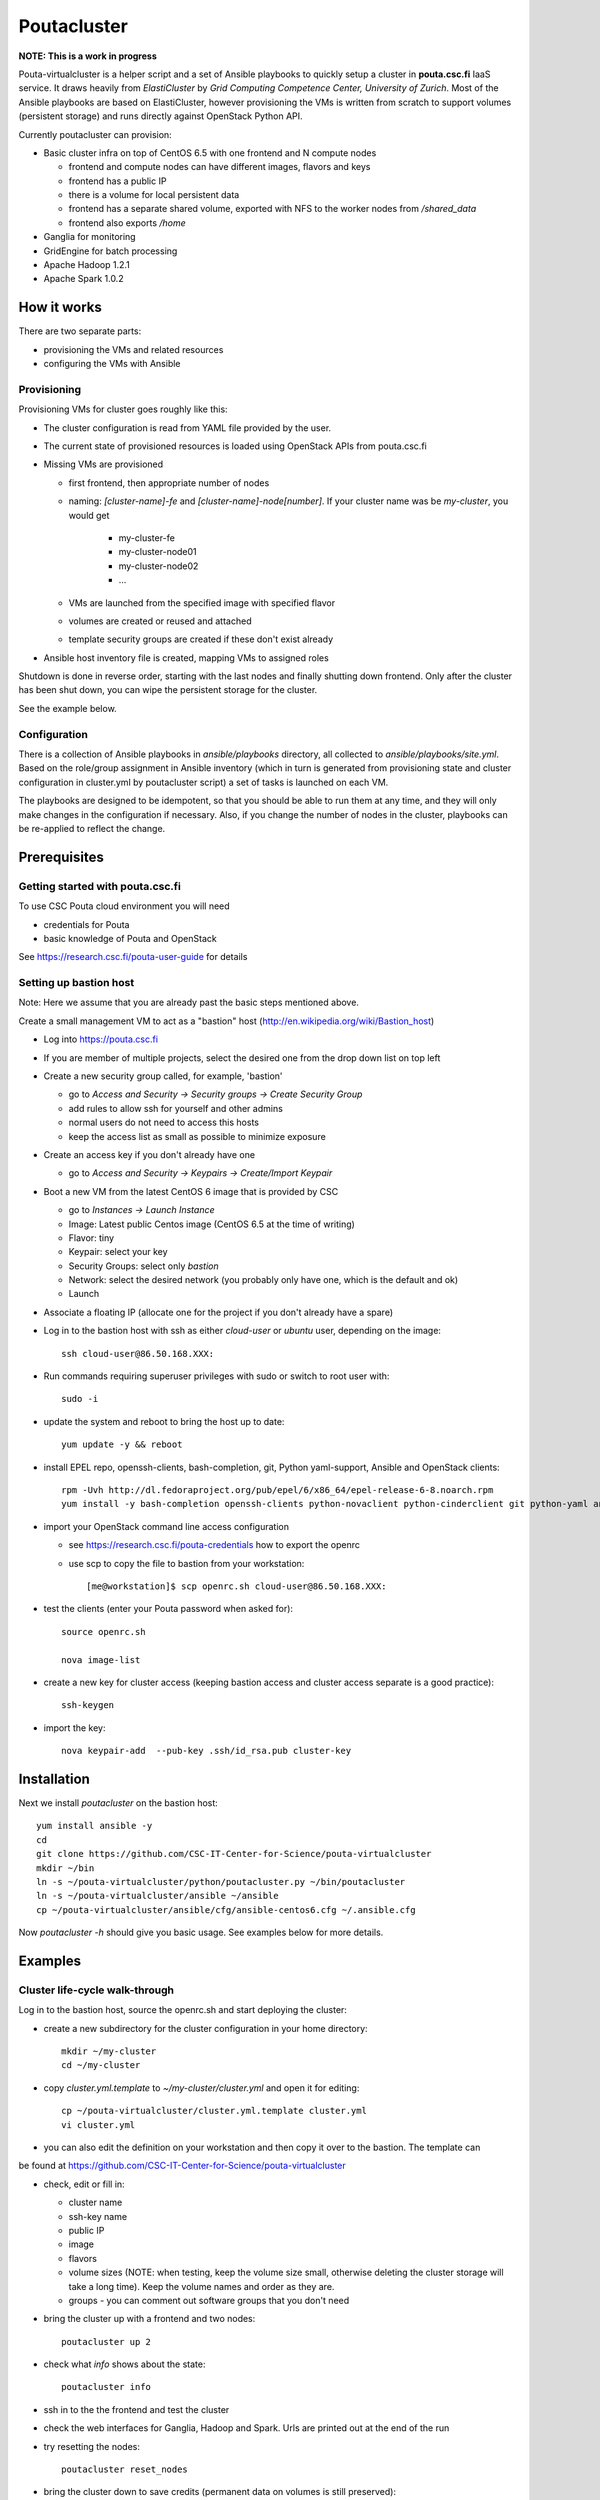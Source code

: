 ============
Poutacluster
============

**NOTE: This is a work in progress**

Pouta-virtualcluster is a helper script and a set of Ansible playbooks to quickly setup a cluster in **pouta.csc.fi**
IaaS service. It draws heavily from *ElastiCluster* by *Grid Computing Competence Center, University of Zurich*.
Most of the Ansible playbooks are based on ElastiCluster, however provisioning the VMs is written from scratch to
support volumes (persistent storage) and runs directly against OpenStack Python API.

Currently poutacluster can provision:

* Basic cluster infra on top of CentOS 6.5 with one frontend and N compute nodes

  - frontend and compute nodes can have different images, flavors and keys
  - frontend has a public IP
  - there is a volume for local persistent data
  - frontend has a separate shared volume, exported with NFS to the worker nodes from */shared_data*
  - frontend also exports */home*

* Ganglia for monitoring
* GridEngine for batch processing
* Apache Hadoop 1.2.1
* Apache Spark 1.0.2

How it works
============

There are two separate parts:

- provisioning the VMs and related resources
- configuring the VMs with Ansible

Provisioning
------------

Provisioning VMs for cluster goes roughly like this:

* The cluster configuration is read from YAML file provided by the user.
* The current state of provisioned resources is loaded using OpenStack APIs from pouta.csc.fi
* Missing VMs are provisioned

  - first frontend, then appropriate number of nodes
  - naming: *[cluster-name]-fe* and *[cluster-name]-node[number]*. If your cluster name was be *my-cluster*,
    you would get

      + my-cluster-fe
      + my-cluster-node01
      + my-cluster-node02
      + ...

  - VMs are launched from the specified image with specified flavor
  - volumes are created or reused and attached
  - template security groups are created if these don't exist already


* Ansible host inventory file is created, mapping VMs to assigned roles

Shutdown is done in reverse order, starting with the last nodes and finally shutting down frontend. Only after the cluster
has been shut down, you can wipe the persistent storage for the cluster.

See the example below.

Configuration
-------------

There is a collection of Ansible playbooks in *ansible/playbooks* directory, all collected to *ansible/playbooks/site.yml*.
Based on the role/group assignment in Ansible inventory (which in turn is generated from provisioning state and cluster
configuration in cluster.yml by poutacluster script) a set of tasks is launched on each VM.

The playbooks are designed to be idempotent, so that you should be able to run them at any time, and they will only make
changes in the configuration if necessary. Also, if you change the number of nodes in the cluster, playbooks can be
re-applied to reflect the change.

Prerequisites
=============

Getting started with pouta.csc.fi
---------------------------------

To use CSC Pouta cloud environment you will need

* credentials for Pouta
* basic knowledge of Pouta and OpenStack

See https://research.csc.fi/pouta-user-guide for details

Setting up bastion host
-----------------------

Note: Here we assume that you are already past the basic steps mentioned above.

Create a small management VM to act as a "bastion" host (http://en.wikipedia.org/wiki/Bastion_host)

* Log into https://pouta.csc.fi
* If you are member of multiple projects, select the desired one from the drop down list on top left
* Create a new security group called, for example, 'bastion'

  - go to *Access and Security -> Security groups -> Create Security Group*
  - add rules to allow ssh for yourself and other admins
  - normal users do not need to access this hosts
  - keep the access list as small as possible to minimize exposure

* Create an access key if you don't already have one

  - go to *Access and Security -> Keypairs -> Create/Import Keypair*

* Boot a new VM from the latest CentOS 6 image that is provided by CSC

  - go to *Instances -> Launch Instance*
  - Image: Latest public Centos image (CentOS 6.5 at the time of writing)
  - Flavor: tiny
  - Keypair: select your key
  - Security Groups: select only *bastion*
  - Network: select the desired network (you probably only have one, which is the default and ok)
  - Launch

* Associate a floating IP (allocate one for the project if you don't already have a spare)

* Log in to the bastion host with ssh as either *cloud-user* or *ubuntu* user, depending on the image::

    ssh cloud-user@86.50.168.XXX:
    
* Run commands requiring superuser privileges with sudo or switch to root user with:: 
    
    sudo -i

* update the system and reboot to bring the host up to date::

    yum update -y && reboot

* install EPEL repo, openssh-clients, bash-completion, git, Python yaml-support, Ansible and OpenStack clients::

    rpm -Uvh http://dl.fedoraproject.org/pub/epel/6/x86_64/epel-release-6-8.noarch.rpm
    yum install -y bash-completion openssh-clients python-novaclient python-cinderclient git python-yaml ansible

* import your OpenStack command line access configuration

  - see https://research.csc.fi/pouta-credentials how to export the openrc
  - use scp to copy the file to bastion from your workstation::

    [me@workstation]$ scp openrc.sh cloud-user@86.50.168.XXX:

* test the clients (enter your Pouta password when asked for)::

    source openrc.sh

    nova image-list

* create a new key for cluster access (keeping bastion access and cluster access separate is a good practice)::

    ssh-keygen

* import the key::

    nova keypair-add  --pub-key .ssh/id_rsa.pub cluster-key


Installation
============

Next we install *poutacluster* on the bastion host::

    yum install ansible -y
    cd
    git clone https://github.com/CSC-IT-Center-for-Science/pouta-virtualcluster
    mkdir ~/bin
    ln -s ~/pouta-virtualcluster/python/poutacluster.py ~/bin/poutacluster
    ln -s ~/pouta-virtualcluster/ansible ~/ansible
    cp ~/pouta-virtualcluster/ansible/cfg/ansible-centos6.cfg ~/.ansible.cfg

Now *poutacluster -h* should give you basic usage. See examples below for more details.

Examples
========

Cluster life-cycle walk-through
-------------------------------

Log in to the bastion host, source the openrc.sh and start deploying the cluster:

* create a new subdirectory for the cluster configuration in your home directory::

    mkdir ~/my-cluster
    cd ~/my-cluster

* copy *cluster.yml.template* to *~/my-cluster/cluster.yml* and open it for editing::

    cp ~/pouta-virtualcluster/cluster.yml.template cluster.yml
    vi cluster.yml

* you can also edit the definition on your workstation and then copy it over to the bastion. The template can
be found at https://github.com/CSC-IT-Center-for-Science/pouta-virtualcluster

* check, edit or fill in:

  - cluster name
  - ssh-key name
  - public IP
  - image
  - flavors
  - volume sizes (NOTE: when testing, keep the volume size small, otherwise deleting the cluster storage will take a long time). Keep the volume names and order as they are.
  - groups - you can comment out software groups that you don't need

* bring the cluster up with a frontend and two nodes::

    poutacluster up 2

* check what *info* shows about the state::

    poutacluster info

* ssh in to the the frontend and test the cluster

* check the web interfaces for Ganglia, Hadoop and Spark. Urls are printed out at the end of the run

* try resetting the nodes::

    poutacluster reset_nodes

* bring the cluster down to save credits (permanent data on volumes is still preserved)::

    poutacluster down

* bring the cluster up again, this time with 4 nodes::

    poutacluster up 4

* destroy the cluster by first bringing it down and then getting rid of the volumes::

    poutacluster down
    poutacluster destroy_volumes

General cluster
---------------
Check uptime on all the hosts on cluster frontend::

    pdsh -w mycluster-node[01-04] uptime

Reboot the nodes::

    pdsh -w mycluster-node[01-04] reboot

Add a user and test NFS::

    useradd -u 1010 bill
    passwd bill
    pdsh -w mycluster-node[01-04] useradd -u 1010 --no-create-home bill
    su - bill
    ssh mycluster-node01 touch hello-from-node01
    ls
    exit


GridEngine
----------

As a normal user (or centos), test job submission::

    cd
    for i in {001..016}; do qsub -b y -N uname-$i uname -a; done
    cat uname-0*.o*

The jobs are probably executed on different nodes.

Create a few empty 1G files on the NFS share and calculate sha256 sums over zero data::

    sudo mkdir /shared_data/tmp
    sudo chmod 1777 /shared_data/tmp
    for i in {001..050}; do truncate --size 1G /shared_data/tmp/zeroes.1G.$i; done
    for i in {001..050}; do qsub -b y -N shasum-$i sha256sum /shared_data/tmp/zeroes.1G.$i; done
    cat shasum-*.o*

During the test, you should see quite a lot of network traffic from frontend out to the nodes, as the sparse files are
read and NFS is feeding a lot of zeroes to the sha256sum -processes on the nodes. You can open another terminal (or use
a multiplexer like *tmux* or *screen*) and run *dstat -taf 10* for some real time monitoring on the frontend.

Hadoop
------

Running terasort with 100GB dataset. Make sure you have big enough *shared_data* and *local_data* -volumes provisioned.::

    # generate data (with 8 'small' nodes, this should take around 6 minutes)
    # map tasks tuned to match the size of the cluster (8 small nodes, 4 cores each)

    hadoop jar /usr/share/hadoop/hadoop-examples-1.2.1.jar teragen -Dmapred.map.tasks=32 1000000000 /user/hduser/terasort-input

    # sort (with 8 'small' nodes, this should take around 15 minutes)
    # reduce tasks tuned to match the size of the cluster (8 small nodes, 4 cores each)

    hadoop jar /usr/share/hadoop/hadoop-examples-1.2.1.jar terasort -Dmapred.reduce.tasks=32 /user/hduser/terasort-input /user/hduser/terasort-output


Some useful admin commands::

    # get status report for hdfs (HADOOP_USER_NAME is needed for admin access)

    HADOOP_USER_NAME=hdfs hadoop dfsadmin -report

    # balancing the HDFS data across nodes: set the balancer bandwidth to 100MB/sec and run balancer
    HADOOP_USER_NAME=hdfs hadoop dfsadmin -setBalancerBandwidth 100000000
    HADOOP_USER_NAME=hdfs hadoop balancer -threshold 1

    # check HDFS
    HADOOP_USER_NAME=hdfs hadoop fsck /

    # list running jobs
    hadoop job -list

Spark
-----
Word count example with a random 6MB file found in the internet containing text. The file is concatenated 10000 times,
resulting 61GB of text data. Make sure you have big enough *shared_data* and *local_data* -volumes provisioned. Another
good source of big text is Wikipedia database dumps (http://en.wikipedia.org/wiki/Wikipedia:Database_download).

First download some ascii text and concatenate it to NFS shared directory::

    sudo mkdir /shared_data/tmp
    sudo chmod 1777 /shared_data/tmp
    cd /shared_data/tmp
    wget http://norvig.com/big.txt
    for i in {1..10000}; do cat big.txt >> big.txt.x10000; done

Then upload it to HDFS also (this will take some time)::

    hadoop dfs -put big.txt.x10000 /sparktest/big.txt.x10000

Make sure Spark is running::

    sudo /opt/spark/sbin/start-all.sh

Start a Spark shell with 8GB worker nodes in the cluster (sudo needed for now, needs fixing) ::

    sudo /opt/spark/bin/spark-shell --master spark://mycluster-fe:7077 --executor-memory 8G

Note that logs will be printed to the shell and it might look like the prompt is not ready. Hit *Enter* a few times to
get the *scala>* -prompt.

First we can test reading the input from NFS and writing the results to HDFS::

    val bigfile = sc.textFile("file:///shared_data/tmp/big.txt.x10000")
    val counts = bigfile.flatMap(line => line.split(" ")).map(word => (word, 1)).reduceByKey(_ + _)
    counts.saveAsTextFile("hdfs://mycluster-fe:9000/sparktest/output-1")

Note: Spark is lazy in evaluating the expressions, so no processing will be done before the last line.

Then test HDFS to HDFS::

    val bigfile = sc.textFile("hdfs://mycluster-fe:9000/sparktest/big.txt.x10000")
    val counts = bigfile.flatMap(line => line.split(" ")).map(word => (word, 1)).reduceByKey(_ + _)
    counts.saveAsTextFile("hdfs://mycluster-fe:9000/sparktest/output-2")

Probably these hadoop dfs -commands will be handy, too::

    hadoop dfs -ls /sparktest
    hadoop dfs -du /sparktest/*
    hadoop dfs -rmr /sparktest/output-1-gone-wrong

Missing bits
============

* support for Ubuntu

* online resize

* persistent home directory

* HDFS resize has to be done manually when scaling down

* Spark does not start automatically after a reboot. To start it run::

    [root@fe /root]# /opt/spark/sbin/start-all.sh


